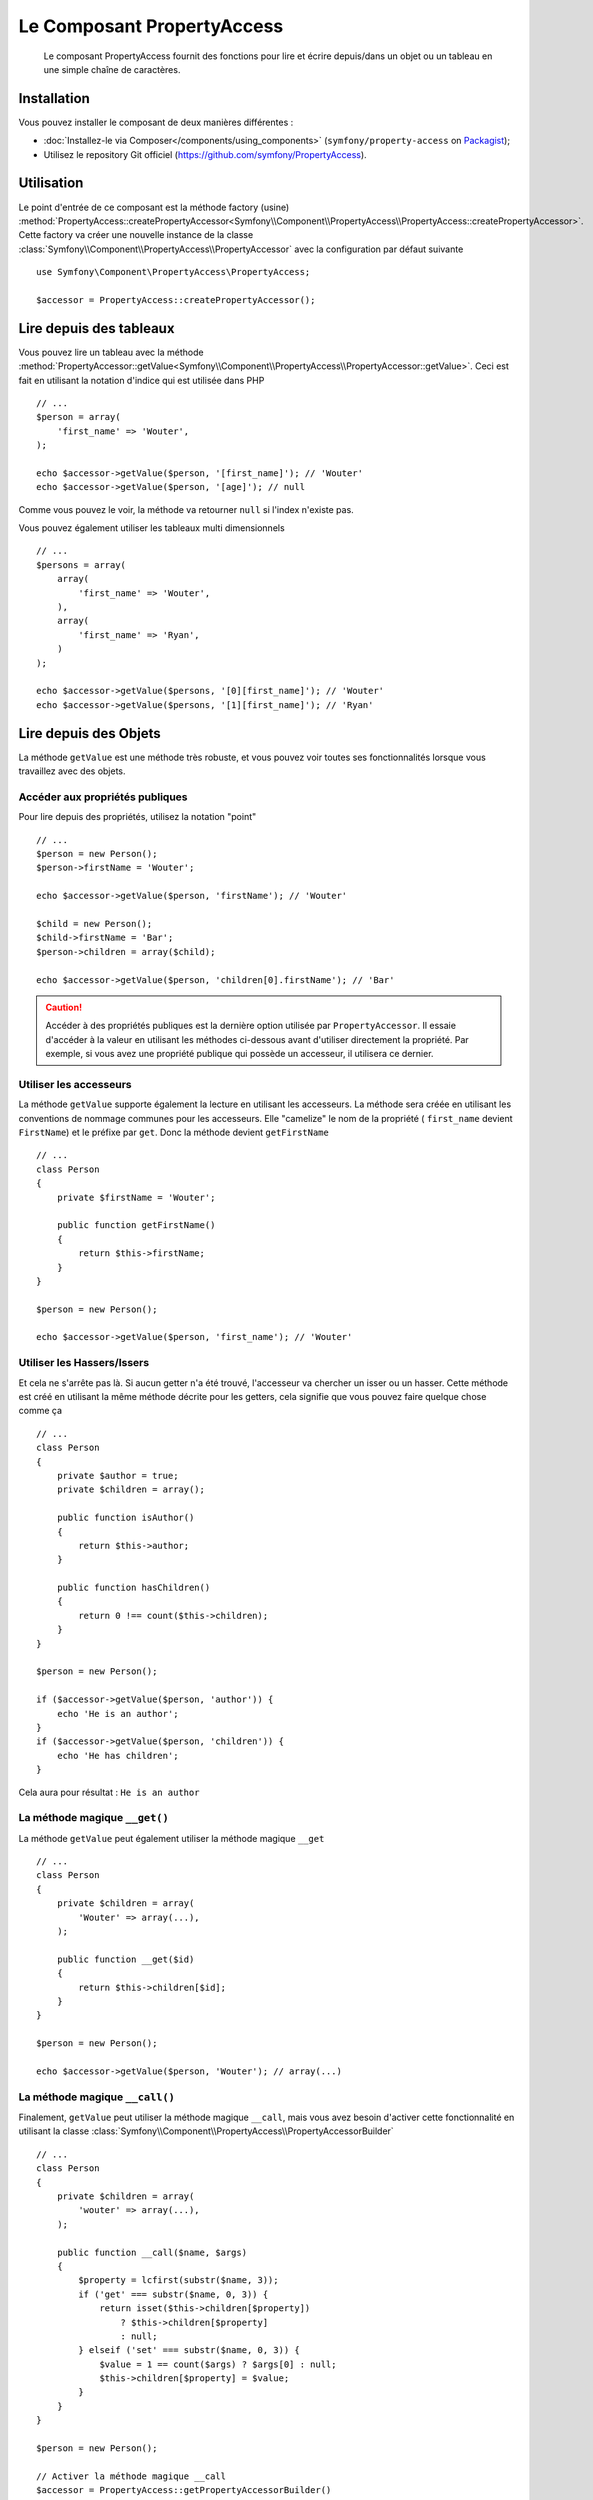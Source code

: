 .. index::
    single: PropertyAccess
    single: Components; PropertyAccess

Le Composant PropertyAccess
===========================

    Le composant PropertyAccess fournit des fonctions pour lire et écrire
    depuis/dans un objet ou un tableau en une simple chaîne de caractères.

Installation
------------

Vous pouvez installer le composant de deux manières différentes :

* :doc:`Installez-le via Composer</components/using_components>` (``symfony/property-access`` on `Packagist`_);
* Utilisez le repository Git officiel (https://github.com/symfony/PropertyAccess).

Utilisation
-----------

Le point d'entrée de ce composant est la méthode factory (usine)
:method:`PropertyAccess::createPropertyAccessor<Symfony\\Component\\PropertyAccess\\PropertyAccess::createPropertyAccessor>`.
Cette factory va créer une nouvelle instance de la classe
:class:`Symfony\\Component\\PropertyAccess\\PropertyAccessor` avec
la configuration par défaut suivante ::

    use Symfony\Component\PropertyAccess\PropertyAccess;

    $accessor = PropertyAccess::createPropertyAccessor();

.. versionadded:: 2.3
    Avant Symfony 2.3, la méthode :method:`Symfony\\Component\\PropertyAccess\\PropertyAccess::createPropertyAccessor`
    était appelée ``getPropertyAccessor()``.

Lire depuis des tableaux
------------------------

Vous pouvez lire un tableau avec la méthode
:method:`PropertyAccessor::getValue<Symfony\\Component\\PropertyAccess\\PropertyAccessor::getValue>`.
Ceci est fait en utilisant la notation d'indice qui est utilisée dans PHP ::

    // ...
    $person = array(
        'first_name' => 'Wouter',
    );

    echo $accessor->getValue($person, '[first_name]'); // 'Wouter'
    echo $accessor->getValue($person, '[age]'); // null

Comme vous pouvez le voir, la méthode va retourner ``null`` si l'index
n'existe pas.

Vous pouvez également utiliser les tableaux multi dimensionnels ::

    // ...
    $persons = array(
        array(
            'first_name' => 'Wouter',
        ),
        array(
            'first_name' => 'Ryan',
        )
    );

    echo $accessor->getValue($persons, '[0][first_name]'); // 'Wouter'
    echo $accessor->getValue($persons, '[1][first_name]'); // 'Ryan'

Lire depuis des Objets
----------------------

La méthode ``getValue`` est une méthode très robuste, et vous pouvez voir
toutes ses fonctionnalités lorsque vous travaillez avec des objets.

Accéder aux propriétés publiques
~~~~~~~~~~~~~~~~~~~~~~~~~~~~~~~~

Pour lire depuis des propriétés, utilisez la notation "point" ::

    // ...
    $person = new Person();
    $person->firstName = 'Wouter';

    echo $accessor->getValue($person, 'firstName'); // 'Wouter'

    $child = new Person();
    $child->firstName = 'Bar';
    $person->children = array($child);

    echo $accessor->getValue($person, 'children[0].firstName'); // 'Bar'

.. caution::

    Accéder à des propriétés publiques est la dernière option utilisée par
    ``PropertyAccessor``. Il essaie d'accéder à la valeur en utilisant les
    méthodes ci-dessous avant d'utiliser directement la propriété. Par
    exemple, si vous avez une propriété publique qui possède un accesseur,
    il utilisera ce dernier.

Utiliser les accesseurs
~~~~~~~~~~~~~~~~~~~~~~~

La méthode  ``getValue`` supporte également la lecture en utilisant les
accesseurs. La méthode sera créée en utilisant les conventions de nommage
communes pour les accesseurs. Elle "camelize" le nom de la propriété (
``first_name`` devient ``FirstName``) et le préfixe par ``get``. Donc la
méthode devient ``getFirstName`` ::

    // ...
    class Person
    {
        private $firstName = 'Wouter';

        public function getFirstName()
        {
            return $this->firstName;
        }
    }

    $person = new Person();

    echo $accessor->getValue($person, 'first_name'); // 'Wouter'

Utiliser les Hassers/Issers
~~~~~~~~~~~~~~~~~~~~~~~~~~~

Et cela ne s'arrête pas là. Si aucun getter n'a été trouvé, l'accesseur va
chercher un isser ou un hasser. Cette méthode est créé en utilisant la même
méthode décrite pour les getters, cela signifie que vous pouvez faire quelque
chose comme ça ::

    // ...
    class Person
    {
        private $author = true;
        private $children = array();

        public function isAuthor()
        {
            return $this->author;
        }

        public function hasChildren()
        {
            return 0 !== count($this->children);
        }
    }

    $person = new Person();

    if ($accessor->getValue($person, 'author')) {
        echo 'He is an author';
    }
    if ($accessor->getValue($person, 'children')) {
        echo 'He has children';
    }

Cela aura pour résultat : ``He is an author``

La méthode magique ``__get()``
~~~~~~~~~~~~~~~~~~~~~~~~~~~~~~

La méthode ``getValue`` peut également utiliser la méthode
magique ``__get`` ::

    // ...
    class Person
    {
        private $children = array(
            'Wouter' => array(...),
        );

        public function __get($id)
        {
            return $this->children[$id];
        }
    }

    $person = new Person();

    echo $accessor->getValue($person, 'Wouter'); // array(...)

La méthode magique ``__call()``
~~~~~~~~~~~~~~~~~~~~~~~~~~~~~~~

Finalement, ``getValue`` peut utiliser la méthode magique ``__call``, mais
vous avez besoin d'activer cette fonctionnalité en utilisant la classe
:class:`Symfony\\Component\\PropertyAccess\\PropertyAccessorBuilder` ::

    // ...
    class Person
    {
        private $children = array(
            'wouter' => array(...),
        );

        public function __call($name, $args)
        {
            $property = lcfirst(substr($name, 3));
            if ('get' === substr($name, 0, 3)) {
                return isset($this->children[$property])
                    ? $this->children[$property]
                    : null;
            } elseif ('set' === substr($name, 0, 3)) {
                $value = 1 == count($args) ? $args[0] : null;
                $this->children[$property] = $value;
            }
        }
    }

    $person = new Person();

    // Activer la méthode magique __call
    $accessor = PropertyAccess::getPropertyAccessorBuilder()
        ->enableMagicCall()
        ->getPropertyAccessor();

    echo $accessor->getValue($person, 'wouter'); // array(...)

.. versionadded:: 2.3
    L'utilisation de la méthode magique ``__call()`` a été ajoutée
    dans Symfony 2.3.

.. caution::

    La fonctionnalité ``__call`` est désactivée par défaut. Vous pouvez l'activer
    en appelant ma méthode
    :method:`PropertyAccessorBuilder::enableMagicCallEnabled<Symfony\\Component\\PropertyAccess\\PropertyAccessorBuilder::enableMagicCallEnabled>`
    consultez `Activer d'autres fonctionnalités`_.

Ecrire dans des tableaux
------------------------

La classe ``PropertyAccessor`` peut faire bien plus que lire dans un tableau,
elle peut également écrire dans un tableau. Cela peut être effectué en utilisant
la méthode :method:`PropertyAccessor::setValue<Symfony\\Component\\PropertyAccess\\PropertyAccessor::setValue>` ::

    // ...
    $person = array();

    $accessor->setValue($person, '[first_name]', 'Wouter');

    echo $accessor->getValue($person, '[first_name]'); // 'Wouter'
    // ou
    // echo $person['first_name']; // 'Wouter'

Ecrire dans des objets
----------------------

La méthode ``setValue`` dispose des mêmes fonctionnalités que la méthode
``getValue``. Vous pouvez utiliser les setters (mutateurs), la méthode
magique ``__set`` ou les propriétés pour écrire des valeurs ::

    // ...
    class Person
    {
        public $firstName;
        private $lastName;
        private $children = array();

        public function setLastName($name)
        {
            $this->lastName = $name;
        }

        public function __set($property, $value)
        {
            $this->$property = $value;
        }

        // ...
    }

    $person = new Person();

    $accessor->setValue($person, 'firstName', 'Wouter');
    $accessor->setValue($person, 'lastName', 'de Jong');
    $accessor->setValue($person, 'children', array(new Person()));

    echo $person->firstName; // 'Wouter'
    echo $person->getLastName(); // 'de Jong'
    echo $person->children; // array(Person());

Vous pouvez également utiliser ``__call`` pour écrire des valeurs mais vous
avez besoin d'activer la fonctionnalités. Consultez `Activer d'autres fonctionnalités`_.

.. code-block:: php

    // ...
    class Person
    {
        private $children = array();

        public function __call($name, $args)
        {
            $property = lcfirst(substr($name, 3));
            if ('get' === substr($name, 0, 3)) {
                return isset($this->children[$property])
                    ? $this->children[$property]
                    : null;
            } elseif ('set' === substr($name, 0, 3)) {
                $value = 1 == count($args) ? $args[0] : null;
                $this->children[$property] = $value;
            }
        }

    }

    $person = new Person();

    // Activez la méthode magique __call
    $accessor = PropertyAccess::getPropertyAccessorBuilder()
        ->enableMagicCall()
        ->getPropertyAccessor();

    $accessor->setValue($person, 'wouter', array(...));

    echo $person->getWouter(); // array(...)

Mélanger les Objets et les Tableaux
-----------------------------------

Vous pouvez aussi mélanger objets et tableaux ensemble ::

    // ...
    class Person
    {
        public $firstName;
        private $children = array();

        public function setChildren($children)
        {
            $this->children = $children;
        }

        public function getChildren()
        {
            return $this->children;
        }
    }

    $person = new Person();

    $accessor->setValue($person, 'children[0]', new Person);
    // équivaut à $person->getChildren()[0] = new Person()

    $accessor->setValue($person, 'children[0].firstName', 'Wouter');
    // équivaut à $person->getChildren()[0]->firstName = 'Wouter'

    echo 'Hello '.$accessor->getValue($person, 'children[0].firstName'); // 'Wouter'
    // équivaut à $person->getChildren()[0]->firstName

Activer d'autres fonctionnalités
~~~~~~~~~~~~~~~~~~~~~~~~~~~~~~~~

La classe :class:`Symfony\\Component\\PropertyAccess\\PropertyAccessor` peut
être configurée pour des fonctionnalités supplémentaires. Pour cela, vous
pouvez utiliser la classe :class:`Symfony\\Component\\PropertyAccess\\PropertyAccessorBuilder` ::

    // ...
    $accessorBuilder = PropertyAccess::createPropertyAccessorBuilder();

    // Activer la méthode magique __call
    $accessorBuilder->enableMagicCall();

    // Désactiver la méthode magique __call
    $accessorBuilder->disableMagicCall();

    // Vérifier si la méthode magique __call est activée
    $accessorBuilder->isMagicCallEnabled() // renvoie le booléen true ou false

    // A la fin, réccupérer l'accesseur de propriété (property accessor) configuré
    $accessor = $accessorBuilder->getPropertyAccessor();

    // Ou tout en même temps
    $accessor = PropertyAccess::createPropertyAccessorBuilder()
        ->enableMagicCall()
        ->getPropertyAccessor();

Ou vous pouvez passer les paramètres directement dans le constructeur (non recommandé) ::

    // ...
    $accessor = new PropertyAccessor(true) // cela active la gestion de la méthode magique __call


.. _Packagist: https://packagist.org/packages/symfony/property-access

